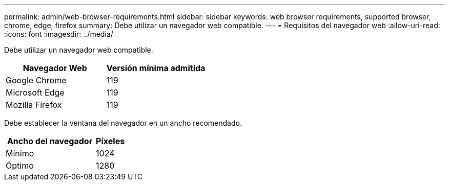---
permalink: admin/web-browser-requirements.html 
sidebar: sidebar 
keywords: web browser requirements, supported browser, chrome, edge, firefox 
summary: Debe utilizar un navegador web compatible. 
---
= Requisitos del navegador web
:allow-uri-read: 
:icons: font
:imagesdir: ../media/


[role="lead"]
Debe utilizar un navegador web compatible.

[cols="2a,2a"]
|===
| Navegador Web | Versión mínima admitida 


 a| 
Google Chrome
 a| 
119



 a| 
Microsoft Edge
 a| 
119



 a| 
Mozilla Firefox
 a| 
119

|===
Debe establecer la ventana del navegador en un ancho recomendado.

[cols="3a,1a"]
|===
| Ancho del navegador | Píxeles 


 a| 
Mínimo
 a| 
1024



 a| 
Óptimo
 a| 
1280

|===
